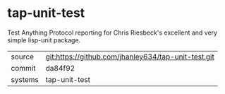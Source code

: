 * tap-unit-test

Test Anything Protocol reporting for Chris Riesbeck's excellent and very simple lisp-unit package.

|---------+-------------------------------------------|
| source  | git:https://github.com/jhanley634/tap-unit-test.git   |
| commit  | da84f92  |
| systems | tap-unit-test |
|---------+-------------------------------------------|

